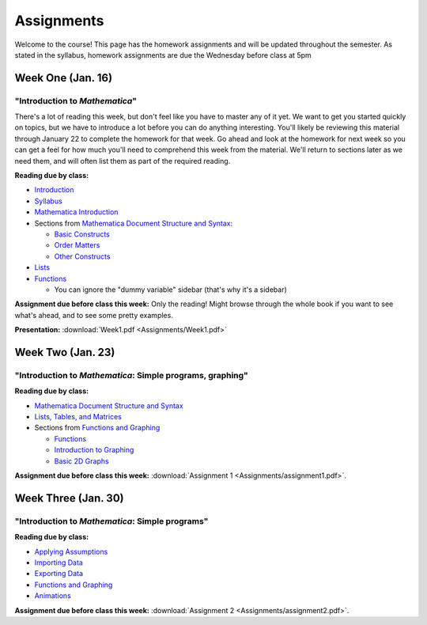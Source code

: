 Assignments
:::::::::::
Welcome to the course! This page has the homework assignments and will be updated
throughout the semester. As stated in the syllabus, homework assignments are due
the Wednesday before class at 5pm

Week One (Jan. 16)
==================
"Introduction to *Mathematica*"
-------------------------------
There's a lot of reading this week, but don't feel like you have to master any of it
yet. We want to get you started quickly on topics, but we have to introduce a lot
before you can do anything interesting. You'll likely be reviewing this material through
January 22 to complete the homework for that week. Go ahead and look at the homework
for next week so you can get a feel for how much you'll need to comprehend this week
from the material. We'll return to sections later as we need them, and will often
list them as part of the required reading.

**Reading due by class:**

- `Introduction <intro.html>`_
- `Syllabus <syllabus.html>`_
- `Mathematica Introduction <Mathematica/mathematica.html>`_
- Sections from `Mathematica Document Structure and Syntax <Mathematica/structure.html>`_:

  - `Basic Constructs <Mathematica/structure.html#basic-constructs>`_
  - `Order Matters <Mathematica/structure.html#order-matters>`_
  - `Other Constructs <Mathematica/structure.html#other-constructs>`_
- `Lists <Mathematica/lists.html#lists>`_
- `Functions <Mathematica/functions_graphs.html#functions>`_
  
  - You can ignore the "dummy variable" sidebar (that's why it's a sidebar)

**Assignment due before class this week:** Only the reading! Might browse through the whole book
if you want to see what's ahead, and to see some pretty examples.

**Presentation:** :download:`Week1.pdf <Assignments/Week1.pdf>`

Week Two (Jan. 23)
==================
"Introduction to *Mathematica*: Simple programs, graphing"
----------------------------------------------------------

**Reading due by class:**

- `Mathematica Document Structure and Syntax <Mathematica/structure.html>`_
- `Lists, Tables, and Matrices <Mathematica/lists.html#lists-tables-and-matrices>`_
- Sections from `Functions and Graphing <Mathematica/functions_graphs.html>`_

  - `Functions <Mathematica/functions_graphs.html#functions>`_
  - `Introduction to Graphing <Mathematica/functions_graphs.html#introduction-to-graphing>`_
  - `Basic 2D Graphs <Mathematica/functions_graphs.html#basic-2d-graphs>`_

**Assignment due before class this week:** :download:`Assignment 1 <Assignments/assignment1.pdf>`.

Week Three (Jan. 30)
====================
"Introduction to *Mathematica*: Simple programs"
------------------------------------------------

**Reading due by class:**

- `Applying Assumptions <Mathematica/assumptions.html>`_
- `Importing Data <Mathematica/import.html>`_
- `Exporting Data <Mathematica/export.html>`_
- `Functions and Graphing <Mathematica/functions_graphs.html>`_
- `Animations <Mathematica/animations.html>`_


**Assignment due before class this week:** :download:`Assignment 2 <Assignments/assignment2.pdf>`.